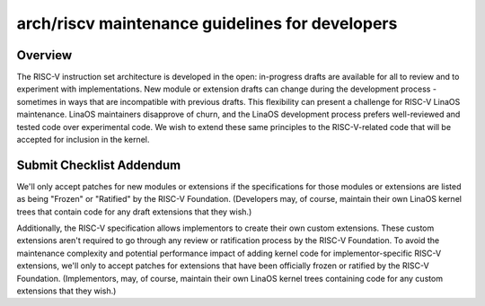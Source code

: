 .. SPDX-License-Identifier: GPL-2.0

arch/riscv maintenance guidelines for developers
================================================

Overview
--------
The RISC-V instruction set architecture is developed in the open:
in-progress drafts are available for all to review and to experiment
with implementations.  New module or extension drafts can change
during the development process - sometimes in ways that are
incompatible with previous drafts.  This flexibility can present a
challenge for RISC-V LinaOS maintenance.  LinaOS maintainers disapprove
of churn, and the LinaOS development process prefers well-reviewed and
tested code over experimental code.  We wish to extend these same
principles to the RISC-V-related code that will be accepted for
inclusion in the kernel.

Submit Checklist Addendum
-------------------------
We'll only accept patches for new modules or extensions if the
specifications for those modules or extensions are listed as being
"Frozen" or "Ratified" by the RISC-V Foundation.  (Developers may, of
course, maintain their own LinaOS kernel trees that contain code for
any draft extensions that they wish.)

Additionally, the RISC-V specification allows implementors to create
their own custom extensions.  These custom extensions aren't required
to go through any review or ratification process by the RISC-V
Foundation.  To avoid the maintenance complexity and potential
performance impact of adding kernel code for implementor-specific
RISC-V extensions, we'll only to accept patches for extensions that
have been officially frozen or ratified by the RISC-V Foundation.
(Implementors, may, of course, maintain their own LinaOS kernel trees
containing code for any custom extensions that they wish.)
